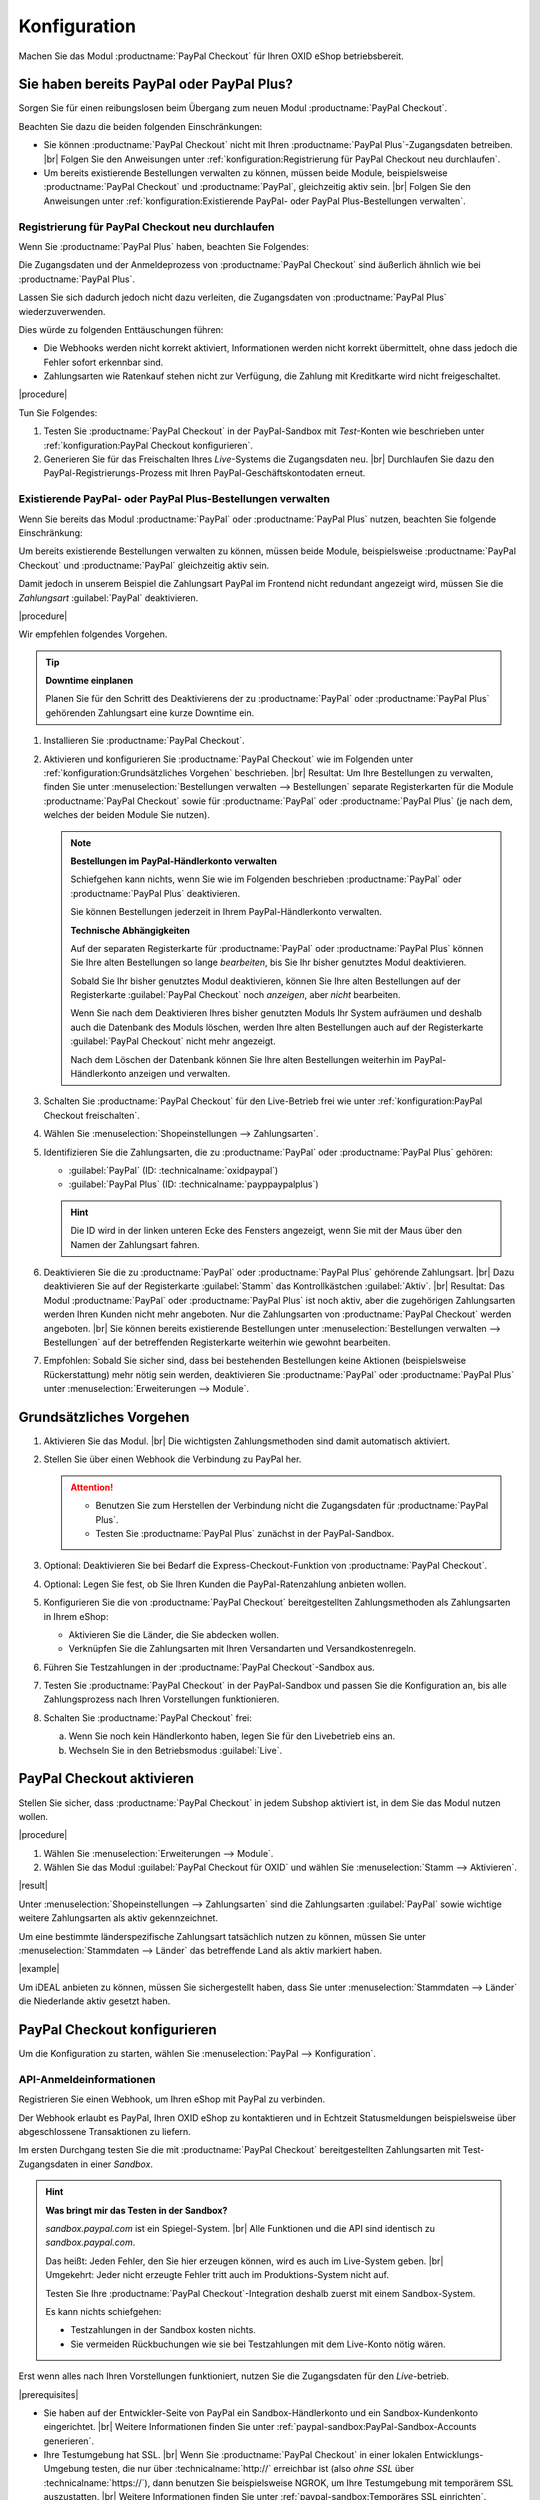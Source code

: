 Konfiguration
=============

Machen Sie das Modul :productname:`PayPal Checkout` für Ihren OXID eShop betriebsbereit.

Sie haben bereits PayPal oder PayPal Plus?
------------------------------------------

Sorgen Sie für einen reibungslosen beim Übergang zum neuen Modul :productname:`PayPal Checkout`.

Beachten Sie dazu die beiden folgenden Einschränkungen:

* Sie können :productname:`PayPal Checkout` nicht mit Ihren :productname:`PayPal Plus`-Zugangsdaten betreiben.
  |br|
  Folgen Sie den Anweisungen unter :ref:`konfiguration:Registrierung für PayPal Checkout neu durchlaufen`.
* Um bereits existierende Bestellungen verwalten zu können, müssen beide Module, beispielsweise :productname:`PayPal Checkout` und :productname:`PayPal`, gleichzeitig aktiv sein.
  |br|
  Folgen Sie den Anweisungen unter :ref:`konfiguration:Existierende PayPal- oder PayPal Plus-Bestellungen verwalten`.

Registrierung für PayPal Checkout neu durchlaufen
^^^^^^^^^^^^^^^^^^^^^^^^^^^^^^^^^^^^^^^^^^^^^^^^^

Wenn Sie :productname:`PayPal Plus` haben, beachten Sie Folgendes:

Die Zugangsdaten und der Anmeldeprozess von :productname:`PayPal Checkout` sind äußerlich ähnlich wie bei :productname:`PayPal Plus`.

Lassen Sie sich dadurch jedoch nicht dazu verleiten, die Zugangsdaten von :productname:`PayPal Plus` wiederzuverwenden.

Dies würde zu folgenden Enttäuschungen führen:

* Die Webhooks werden nicht korrekt aktiviert, Informationen werden nicht korrekt übermittelt, ohne dass jedoch die Fehler sofort erkennbar sind.
* Zahlungsarten wie Ratenkauf stehen nicht zur Verfügung, die Zahlung mit Kreditkarte wird nicht freigeschaltet.

|procedure|

Tun Sie Folgendes:

1. Testen Sie :productname:`PayPal Checkout` in der PayPal-Sandbox mit :emphasis:`Test`-Konten wie beschrieben unter :ref:`konfiguration:PayPal Checkout konfigurieren`.
#. Generieren Sie für das Freischalten Ihres :emphasis:`Live`-Systems die Zugangsdaten neu.
   |br|
   Durchlaufen Sie dazu den PayPal-Registrierungs-Prozess mit Ihren PayPal-Geschäftskontodaten erneut.

Existierende PayPal- oder PayPal Plus-Bestellungen verwalten
^^^^^^^^^^^^^^^^^^^^^^^^^^^^^^^^^^^^^^^^^^^^^^^^^^^^^^^^^^^^

Wenn Sie bereits das Modul :productname:`PayPal` oder :productname:`PayPal Plus` nutzen, beachten Sie folgende Einschränkung:

Um bereits existierende Bestellungen verwalten zu können, müssen beide Module, beispielsweise :productname:`PayPal Checkout` und :productname:`PayPal` gleichzeitig aktiv sein.

Damit jedoch in unserem Beispiel die Zahlungsart PayPal im Frontend nicht redundant angezeigt wird, müssen Sie die :emphasis:`Zahlungsart` :guilabel:`PayPal` deaktivieren.

|procedure|

Wir empfehlen folgendes Vorgehen.

.. tip::

   **Downtime einplanen**

   Planen Sie für den Schritt des Deaktivierens der zu :productname:`PayPal` oder :productname:`PayPal Plus` gehörenden Zahlungsart eine kurze Downtime ein.

1. Installieren Sie :productname:`PayPal Checkout`.
#. Aktivieren und konfigurieren Sie :productname:`PayPal Checkout` wie im Folgenden unter :ref:`konfiguration:Grundsätzliches Vorgehen` beschrieben.
   |br|
   Resultat: Um Ihre Bestellungen zu verwalten, finden Sie unter :menuselection:`Bestellungen verwalten --> Bestellungen` separate Registerkarten für die Module :productname:`PayPal Checkout` sowie für :productname:`PayPal` oder :productname:`PayPal Plus` (je nach dem, welches der beiden Module Sie nutzen).

   ..  note::

       **Bestellungen im PayPal-Händlerkonto verwalten**

       Schiefgehen kann nichts, wenn Sie wie im Folgenden beschrieben :productname:`PayPal` oder :productname:`PayPal Plus` deaktivieren.

       Sie können Bestellungen jederzeit in Ihrem PayPal-Händlerkonto verwalten.

       **Technische Abhängigkeiten**

       Auf der separaten Registerkarte für :productname:`PayPal` oder :productname:`PayPal Plus` können Sie Ihre alten Bestellungen so lange :emphasis:`bearbeiten`, bis Sie Ihr bisher genutztes Modul deaktivieren.

       Sobald Sie Ihr bisher genutztes Modul deaktivieren, können Sie Ihre alten Bestellungen auf der Registerkarte :guilabel:`PayPal Checkout` noch :emphasis:`anzeigen`, aber :emphasis:`nicht` bearbeiten.

       Wenn Sie nach dem Deaktivieren Ihres bisher genutzten Moduls Ihr System aufräumen und deshalb auch die Datenbank des Moduls löschen, werden Ihre alten Bestellungen auch auf der Registerkarte :guilabel:`PayPal Checkout` nicht mehr angezeigt.

       Nach dem Löschen der Datenbank können Sie Ihre alten Bestellungen weiterhin im PayPal-Händlerkonto anzeigen und verwalten.

#. Schalten Sie :productname:`PayPal Checkout` für den Live-Betrieb frei wie unter :ref:`konfiguration:PayPal Checkout freischalten`.
#. Wählen Sie :menuselection:`Shopeinstellungen --> Zahlungsarten`.
#. Identifizieren Sie die Zahlungsarten, die zu :productname:`PayPal` oder :productname:`PayPal Plus` gehören:

   * :guilabel:`PayPal` (ID: :technicalname:`oxidpaypal`)
   * :guilabel:`PayPal Plus` (ID: :technicalname:`payppaypalplus`)

   .. hint::

      Die ID wird in der linken unteren Ecke des Fensters angezeigt, wenn Sie mit der Maus über den Namen der Zahlungsart fahren.

#. Deaktivieren Sie die zu :productname:`PayPal` oder :productname:`PayPal Plus` gehörende Zahlungsart.
   |br|
   Dazu deaktivieren Sie auf der Registerkarte :guilabel:`Stamm` das Kontrollkästchen :guilabel:`Aktiv`.
   |br|
   Resultat: Das Modul :productname:`PayPal` oder :productname:`PayPal Plus` ist noch aktiv, aber die zugehörigen Zahlungsarten werden Ihren Kunden nicht mehr angeboten. Nur die Zahlungsarten von :productname:`PayPal Checkout` werden angeboten.
   |br|
   Sie können bereits existierende Bestellungen unter :menuselection:`Bestellungen verwalten --> Bestellungen` auf der betreffenden Registerkarte weiterhin wie gewohnt bearbeiten.
#. Empfohlen: Sobald Sie sicher sind, dass bei bestehenden Bestellungen keine Aktionen (beispielsweise Rückerstattung) mehr nötig sein werden, deaktivieren Sie :productname:`PayPal` oder :productname:`PayPal Plus` unter :menuselection:`Erweiterungen --> Module`.




Grundsätzliches Vorgehen
------------------------

1. Aktivieren Sie das Modul.
   |br|
   Die wichtigsten Zahlungsmethoden sind damit automatisch aktiviert.
#. Stellen Sie über einen Webhook die Verbindung zu PayPal her.

   .. attention::

      * Benutzen Sie zum Herstellen der Verbindung nicht die Zugangsdaten für :productname:`PayPal Plus`.
      * Testen Sie :productname:`PayPal Plus` zunächst in der PayPal-Sandbox.

#. Optional: Deaktivieren Sie bei Bedarf die Express-Checkout-Funktion von :productname:`PayPal Checkout`.
#. Optional: Legen Sie fest, ob Sie Ihren Kunden die PayPal-Ratenzahlung anbieten wollen.
#. Konfigurieren Sie die von :productname:`PayPal Checkout` bereitgestellten Zahlungsmethoden als Zahlungsarten in Ihrem eShop:

   * Aktivieren Sie die Länder, die Sie abdecken wollen.
   * Verknüpfen Sie die Zahlungsarten mit Ihren Versandarten und Versandkostenregeln.

#. Führen Sie Testzahlungen in der :productname:`PayPal Checkout`-Sandbox aus.
#. Testen Sie :productname:`PayPal Checkout` in der PayPal-Sandbox und passen Sie die Konfiguration an, bis alle Zahlungsprozess nach Ihren Vorstellungen funktionieren.
#. Schalten Sie :productname:`PayPal Checkout` frei:

   a. Wenn Sie noch kein Händlerkonto haben, legen Sie für den Livebetrieb eins an.
   b. Wechseln Sie in den Betriebsmodus :guilabel:`Live`.


PayPal Checkout aktivieren
--------------------------

Stellen Sie sicher, dass :productname:`PayPal Checkout` in jedem Subshop aktiviert ist, in dem Sie das Modul nutzen wollen.

|procedure|

1. Wählen Sie :menuselection:`Erweiterungen --> Module`. 
2. Wählen Sie das Modul :guilabel:`PayPal Checkout für OXID` und wählen Sie :menuselection:`Stamm --> Aktivieren`.


|result|

Unter :menuselection:`Shopeinstellungen --> Zahlungsarten` sind die Zahlungsarten :guilabel:`PayPal` sowie wichtige weitere Zahlungsarten als aktiv gekennzeichnet.

Um eine bestimmte länderspezifische Zahlungsart tatsächlich nutzen zu können, müssen Sie unter :menuselection:`Stammdaten --> Länder` das betreffende Land als aktiv markiert haben.

|example|

Um iDEAL anbieten zu können, müssen Sie sichergestellt haben, dass Sie unter :menuselection:`Stammdaten --> Länder` die Niederlande aktiv gesetzt haben.


PayPal Checkout konfigurieren
-----------------------------

Um die Konfiguration zu starten, wählen Sie :menuselection:`PayPal --> Konfiguration`. 



API-Anmeldeinformationen
^^^^^^^^^^^^^^^^^^^^^^^^

Registrieren Sie einen Webhook, um Ihren eShop mit PayPal zu verbinden.

Der Webhook erlaubt es PayPal, Ihren OXID eShop zu kontaktieren und in Echtzeit Statusmeldungen beispielsweise über abgeschlossene Transaktionen zu liefern.

Im ersten Durchgang testen Sie die mit :productname:`PayPal Checkout` bereitgestellten Zahlungsarten mit Test-Zugangsdaten in einer *Sandbox*.

.. hint::

   **Was bringt mir das Testen in der Sandbox?**

   `sandbox.paypal.com` ist ein Spiegel-System.
   |br|
   Alle Funktionen und die API sind identisch zu `sandbox.paypal.com`.

   Das heißt: Jeden Fehler, den Sie hier erzeugen können, wird es auch im Live-System geben.
   |br|
   Umgekehrt: Jeder nicht erzeugte Fehler tritt auch im Produktions-System nicht auf.

   Testen Sie Ihre :productname:`PayPal Checkout`-Integration deshalb zuerst mit einem Sandbox-System.

   Es kann nichts schiefgehen:

   * Testzahlungen in der Sandbox kosten nichts.
   * Sie vermeiden Rückbuchungen wie sie bei Testzahlungen mit dem Live-Konto nötig wären.

Erst wenn alles nach Ihren Vorstellungen funktioniert, nutzen Sie die Zugangsdaten für den *Live*-betrieb.

|prerequisites|

* Sie haben auf der Entwickler-Seite von PayPal ein Sandbox-Händlerkonto und ein Sandbox-Kundenkonto eingerichtet.
  |br|
  Weitere Informationen finden Sie unter :ref:`paypal-sandbox:PayPal-Sandbox-Accounts generieren`.

* Ihre Testumgebung hat SSL.
  |br|
  Wenn Sie :productname:`PayPal Checkout` in einer lokalen Entwicklungs-Umgebung testen, die nur über :technicalname:`http://` erreichbar ist (also :emphasis:`ohne SSL` über :technicalname:`https://`), dann benutzen Sie beispielsweise NGROK, um Ihre Testumgebung mit temporärem SSL auszustatten.
  |br|
  Weitere Informationen finden Sie unter :ref:`paypal-sandbox:Temporäres SSL einrichten`.


|procedure|

Wir beschreiben den Prozess am Beispiel eines Sandbox-Kontos. Der Live-Prozess ist analog.

1. Um sich auf der Sandbox anzumelden, wählen Sie unter :guilabel:`API-Anmeldeinformationen` die Schaltfläche :guilabel:`Händler PayPal-Integration (Sandbox) im neuen Fenster starten`.
#. Wählen Sie :guilabel:`Anmeldung Händler PayPal-Integration (Sandbox)`.
#. Durchlaufen Sie den Registrierungs-Prozess mit der E-Mail-Adresse des Sandbox-Händlerkontos.

   a. Melden Sie sich an (:ref:`oxdajr01`), und bestätigen Sie die Abfragen.

      .. todo: #tbd: screenshot EN

      .. _oxdajr01:

      .. figure:: /media/screenshots/oxdajr01.png
         :alt: Registrierung des Sandbox-Händler-Kontos starten

         Abb.: Registrierung des Sandbox-Händler-Kontos starten

   #. Wählen Sie zum Abschluss :guilabel:`Zurück zu John Doe`s Test Store` (:ref:`oxdajr03`).

      .. _oxdajr03:

      .. figure:: /media/screenshots/oxdajr03.png
         :alt: Registrierung des Händlerkontos abschließen

         Abb.: Registrierung des Händlerkontos abschließen

      Eine Meldung zeigt den Erfolg an (:ref:`oxdajr04`).

      .. _oxdajr04:

      .. figure:: /media/screenshots/oxdajr04.png
         :alt: Meldung Onboarding erfolgreich

         Abb.: Meldung Onboarding erfolgreich

#. Wechseln Sie zurück in Ihren OXID eShop.

   Der Webhook ist erzeugt.

   Die Client-ID und die Webhook-ID werden angezeigt (:ref:`oxdajr05`).

   .. _oxdajr05:

   .. figure:: /media/screenshots/oxdajr05.png
      :alt: Webhook erzeugt

      Abb.: Webhook erzeugt


#. Wenn Sie die Zahlungsmethoden Rechnungskauf oder Kreditkarte nutzen wollen, prüfen Sie unter :guilabel:`Freischaltung für besondere Zahlarten erfolgt` (:ref:`oxdajr05`), ob die Freischaltung erfolgt ist.
   |br|
   Wenn die Freischaltung nicht automatisch erfolgt ist, wenden Sie sich an Ihren Ansprechpartner bei PayPal.

.. hint::

   **Zahlungsmethode Kreditkarte**

   Wenn die Freischaltung für die Zahlungsmethode Kreditkarte nicht automatisch erfolgt ist, dann erscheint die Zahlungsmethode als separate Schaltfläche :guilabel:`Kreditkarte` unter der PayPal-Schaltfläche.

   .. image:: media/screenshots/oxdajr02.png
       :alt: Zahlungsmethode Kreditkarte
       :class: no-shadow

   Ist die Freischaltung erfolgt, sieht Ihr Kunde die PayPal-Schalfläche, und die Zahlungsart Kreditkarte steht im Checkout-Schritt Versand & Zahlungsart zur Verfügung.

   .. image:: media/screenshots/oxdajr06.png
       :alt: Zahlungsmethode Kreditkarte
       :class: no-shadow

.. hint::

   **Zahlungsmethode Rechnungskauf**

   Die Zahlungsmethode Rechnungskauf bietet PayPal nur Shop-Betreibern aus Deutschland an.


|result|

Sobald Sie PayPal die Genehmigung erteilt haben, Ihr Sandbox-Konto mit dem
PayPal Test Store zu verbinden, werden die API-Anmeldeinformationen angezeigt, und das
Modul ist aktiv :ref:`oxdajr05`.

Unter :menuselection:`Shopeinstellungen --> Zahlungsarten` ist die Zahlungsart :guilabel:`PayPal` (technischer Name :technicalname:`oscpaypal`) aktiv (:ref:`oxdajr07`).

.

   .. _oxdajr07:

   .. figure:: /media/screenshots/oxdajr07.png
      :alt: Zahlungsart PayPal aktiv

      Abb.: Zahlungsart PayPal aktiv

.. hint::

   **Neuen Webhook generieren**

   Manchmal kann es nötig sein, den bestehenden Webhook zu löschen und einen neuen zu generieren.

   Um einen Webhook zu löschen, löschen Sie die Anmeldedaten und wählen :guilabel:`Speichern`.

   Die Schaltfläche :guilabel:`Anmeldung Händler PayPal-Integration` erscheint, und Sie können den Webhook neu generieren.


Einstellungen für die Buttonplatzierung: Schnellkauf-Funktion
^^^^^^^^^^^^^^^^^^^^^^^^^^^^^^^^^^^^^^^^^^^^^^^^^^^^^^^^^^^^^

Entscheiden Sie, ob Sie die Schnellkauf-Funktion von :productname:`PayPal Checkout` anbieten wollen

Mit der Schnellkauf-Funktion überspringen Ihre Kunden die Anmeldung in Ihrem eShop.

|example|

* Ihre Kunden haben typischerweise nur einen einzigen Artikel im Warenkorb, wenn sie eine Bestellung aufgeben?
  |br|
  In diesem Fall ist es sinnvoll, die Kunden so schnell und barrierefrei wie möglich zum Ziel zu führen und die Schnellkauf-Funktion zu aktivieren.
* Einen bedeutenden Teil von Umsatz oder Marge erwirtschaften Sie mit Zubehörartikeln?
  |br|
  In diesem Fall kann es sinnvoll sein, das Bezahlen hinauszuzögern und die PayPal-Schaltflächen beispielsweise nur im Warenkorb und im Checkout anzubieten.

Sie legen also fest,

* ob die Kunden Ihren Checkout-Prozess durchlaufen und sich in Ihrem eShop registrieren müssen

  oder

* ob die Kunden ohne Registrierung mit ihrem PayPal-Konto die Bestellung direkt auslösen können (Schnellkauf).

:emphasis:`Standardmäßig` ist die Schnellkauf-Funktion :emphasis:`aktiv`, und die PayPal-Schaltfläche erscheint auf folgenden Seiten:

* auf der Produkt-Detailseite
* im Warenkorb
* im Mini-Warenkorb (:ref:`oxdajr09`, Pos. 1)
* auf der Checkout-Seite

Ihre Kunden können also jederzeit mit ihrem PayPal-Konto die Bestellung auslösen.

Wenn Sie wollen, dass Ihre Kunden sich in Ihrem eShop registrieren müssen, deaktivieren Sie die Schnellkauf-Funktion.

.. todo: #tbd: Screenshot EN

.. _oxdajr09:

.. figure:: /media/screenshots/oxdajr09.png
   :alt: Mini-Warenkorb und Später bezahlen

   Abb.: Mini-Warenkorb und Später bezahlen

|procedure|

1. Um die Express-Checkout-Funktion zu deaktivieren, deaktivieren Sie die Kontrollkästchen :guilabel:`Produktdetailseite`, :guilabel:`Warenkorb` und :guilabel:`Warenkorb`.
#. Speichern Sie Ihre Einstellungen.

|Result|

Die PayPal-Schaltfläche erscheint nur auf der Checkout-Seite.

Einstellungen für die Buttonplatzierung: Später Bezahlen
^^^^^^^^^^^^^^^^^^^^^^^^^^^^^^^^^^^^^^^^^^^^^^^^^^^^^^^^

Entscheiden Sie, ob Sie die Später Bezahlen-Funktion (:ref:`oxdajr07`, Pos. 2) anbieten wollen

Später Bezahlen bedeutet beispielsweise, dass PayPal Kunden in Deutschland die Option "Bezahlung nach 30 Tagen" oder PayPal-Ratenzahlung anbietet.

Weitere Informationen über Länder-Abdeckung und landesspezifische Funktionen der Später Bezahlen-Funktion finden Sie unter `developer.paypal.com/docs/checkout/pay-later/de <https://developer.paypal.com/docs/checkout/pay-later/de/>`_.


|procedure|

1. Um Ihren Später Bezahlen-Funktionen anzubieten, aktivieren Sie das Kontrollkästchen :guilabel:`"Später Bezahlen"-Button anzeigen?`.
#. Speichern Sie Ihre Einstellungen.


Login mit PayPal
^^^^^^^^^^^^^^^^

Legen Sie fest, dass Kunden automatisch in Ihrem OXID eShop angemeldet sind,

* wenn die E-Mail-Adresse des PayPal-Kontos und des eShop-Kontos identisch sind

und

* sobald Ihr Kunde in seinem PayPal-Konto angemeldet ist

Vorteil: Sie gestalten den Anmeldeprozess für Ihre Kunden bequemer.

Ihre Kunden überspringen damit den Anmeldemechanismus. Ihre Kunden melden sich in Ihrem OXID eShop an, :emphasis:`ohne ihr Passwort eingeben zu müssen`.


Nachteile:

* Oft nutzen beispielsweise Ehepartner dasselbe PayPal-Konto.
  |br|
  Einer der Partner könnte dadurch die Bestellhistorie oder andere Kundendaten des Partner im OXID eShop einsehen.
  |br|
  Potenziell besteht also ein Datenschutz-Risiko.
* Müssen sich Ihre Kunden nicht in Ihrem eShop anmelden, gehen Ihnen Daten zur Bestellhistorie der Kunden verloren.
  |br|
  Solche Daten könnten Sie andernfalls für statistische Auswertungen zur gezielten Ansprache Ihrer Kunden nutzen.


Wenn Sie :guilabel:`Login mit PayPal` :emphasis:`nicht` aktivieren, passiert Folgendes:

* Wenn die PayPal-E-Mail-Adresse des Kunden :emphasis:`bekannt` ist, wird der PayPal-Bezahlvorgang unterbrochen, und der Kunde muss sich in Ihrem eShop anmelden.
  |br|
  Die PayPal-Session ist erstellt, und Ihr Kunde ist in Ihrem eShop angemeldet.
  |br|
  Die Identität des Kunden steht eindeutig fest, und die aktuelle Bestellung wird zur Bestellhistorie des Kunden hinzugefügt.
* Wenn die PayPal-E-Mail-Adresse des Kunden :emphasis:`nicht` bekannt ist, führt Ihr Kunde die Bestellung mit einem Gast-Konto aus.
  |br|
  Ihr Kunde landet mit den PayPal-Adressdaten auf der Checkout-Seite. Die Daten werden nur für die aktuelle Bestellung einmalig gespeichert, es wird kein Kundenkonto im eShop angelegt.


|procedure|

.. ATTENTION::

   Die Funktion :guilabel:`Login mit PayPal` ist standardmäßig **aktiviert**.

1. Prüfen Sie, was im schlimmsten Fall schiefgehen kann, wenn mehrere Benutzer dasselbe PayPal-Konto nutzen und in Ihrem eShop die Daten der anderen Benutzer einsehen können.
2. Es besteht kein ernstes Risiko darin, wenn Ihre Kunden sich in Ihrem eShop bequem automatisch mit ihren PayPal-Konten anmelden?
   |br|
   Dann lassen Sie das Kontrollkästchen :guilabel:`Im Shop beim Kauf automatisch einloggen` aktiviert.
   |br|
   Andernfalls deaktivieren Sie das Kontrollkästchen.
3. Speichern Sie Ihre Einstellungen.


Banner-Einstellungen übernehmen
^^^^^^^^^^^^^^^^^^^^^^^^^^^^^^^

Optional: Wenn Sie bereits das Modul :productname:`PayPal` nutzen, übernehmen Sie bequem die Bannereinstellungen für :productname:`PayPal Checkout`.

Alternativ: Legen Sie die Bannereinstellungen manuell fest wie beschrieben unter :ref:`konfiguration:Banner-Einstellungen festlegen`.

|prerequisites|

:productname:`PayPal` ist aktiviert.


|procedure|

1. Um die bestehende Einstellungen für die PayPal-Bannerwerbung zu übernehmen, wählen Sie die Schaltfläche :guilabel:`Einstellungen` aus dem klassischen PayPal-Modul übernehmen`.
   |br|
   Die Schaltfläche erscheint nur, wenn das Modul :productname:`PayPal` installiert ist.
#. Speichern Sie Ihre Einstellungen.


Banner-Einstellungen festlegen
^^^^^^^^^^^^^^^^^^^^^^^^^^^^^^

Legen Sie fest, ob Sie mit Bannern für die PayPal-Ratenzahlung (:ref:`oxdajr08`) werben wollen.

Wenn Sie die Vorteile des Werbens für die PayPal-Ratenzahlung nutzen wollen, legen Sie fest, wo die Banner erscheinen sollen, beispielsweise auf der Startseite, auf der Detailseite von Artikeln, auf den Kategorieseiten, in den Suchergebnissen und/oder im Bestellprozess.

.. todo: #tbd: Screenshot EN

.. _oxdajr08:

.. figure:: /media/screenshots/oxdajr08.png
   :alt: Beispiel: Ratenzahlungs-Banner auf einer Kategorieseite

   Abb.: Beispiel: Ratenzahlungs-Banner auf einer Kategorieseite

.. attention::

   **Datenschutz**

   Um die Banner erscheinen zu lassen, ist eine permanente Kommunikation mit den Servern von PayPal nötig.

   Dazu werden bei jedem Seitenaufruf Skripte gestartet, die das Nutzerverhalten beobachten und die die für den PayPal-Bezahlprozess nötigen Informationen sammeln und an PayPal übermitteln.

   Diese Kommunikation kann unerwünscht sein, beispielsweise aus Gründen

      * des Datenschutzes
      * der Performance

   Stellen Sie in diesem Fall sicher, dass die Funktion deaktiviert ist.

   Standardmäßig ist die Funktion eingeschaltet.




|procedure|

1. Um das Ausführen von Skripten für die PayPal-Bannerwerbung auszuschalten, deaktivieren Sie das Kontrollkästchen :guilabel:`Ratenzahlung-Banner aktivieren`.
   |br|
   Wenn Sie das Kontrollkästchen nicht markieren, dann werden die Skripte nicht ausgeführt.
#. Wenn Sie das Ausführen von Skripten für die PayPal-Bannerwerbung :emphasis:`zulassen`, legen Sie fest, auf welchen Seiten das Banner erscheinen soll.
   |br|
   Markieren Sie dazu das entsprechende Kontrollkästchen.
#. Wenn Sie ein individuelles Theme oder ein angepasstes OXID-Theme verwenden, tun Sie Folgendes:

   a. Identifizieren Sie den CSS-Selektor der Seite, hinter dem Sie den Banner platzieren wollen.
   b. Geben Sie den CSS-Selektor in entsprechende Eingabefeld ein.
#. Legen Sie unter :guilabel:`Farbe des Ratenzahlung-Banners auswählen` die gewünschte Farbe des Banners fest.
#. Speichern Sie Ihre Einstellungen.


PayPal Checkout testen
----------------------

Konfigurieren Sie :productname:`PayPal Checkout` nach Ihren Wünschen und testen Sie das Ergebnis.

|procedure|


1. Stellen Sie sicher, dass unter :menuselection:`Stammdaten --> Länder` die Märkte aktiv sind, die Sie abdecken wollen.
#. Tun Sie unter :menuselection:`Shopeinstellungen --> Zahlungsarten` Folgendes:

   a. Ordnen Sie den gewünschten :productname:`PayPal Checkout`-Zahlungsarten (beispielsweise :guilabel:`iDEAL (über PayPal)` jeweils mindestens eine Benutzergruppen zu.
   b. Stellen Sie sicher, dass Sie für die :productname:`PayPal Checkout`-Zahlungsarten auf der Registerkarte :guilabel:`Stamm` den jeweils gewünschten minimalen und maximalen Einkaufswert festgelegt haben.
      |br|
      Beispiel: Der maximale Einkaufswert für die Zahlungsart :guilabel:`PayPal` ist standardmäßig auf 10.000 € begrenzt. Der Mindest-Einkaufswert ist 10 €.
#. Tun Sie unter :menuselection:`Shopeinstellungen --> Versandarten` Folgendes:

   a. Weisen Sie die gewünschten :productname:`PayPal Checkout`-Zahlungsarten den jeweiligen Versandarten zu.
   b. Stellen Sie sicher, dass mindestens eine Versandart für die Bezahlung mit der Zahlungsart :guilabel:`PayPal` angelegt ist.
      |br|
      Typischerweise ist das die Standard-Zahlungsart.

   Weitere Informationen finden Sie unter `Zahlungsarten <https://docs.oxid-esales.com/eshop/de/latest/einrichtung/zahlungsarten/zahlungsarten.html>`_ der Anwenderdokumentation des OXID eShop. Ändern Sie ggf. den Einkaufswert (€) in 0 bis 99999.

.. todo: #tbd: For more info... auf EN nachziehen

PayPal Checkout freischalten
----------------------------

Schalten Sie :productname:`PayPal Checkout` nach dem Testen frei.

.. attention::

   **Keine PayPal Plus-Zugangsdaten verwenden**

   Sie haben bereits :productname:`PayPal Plus`? Dann verwenden Sie die Zugangsdaten **nicht** für :productname:`PayPal Checkout`.

   Generieren Sie die Zugangsdaten für :productname:`PayPal Checkout` wie im Folgenden beschrieben mit Ihrem PayPal-Händlerkonto neu.

|prerequisites|

* Sie haben die gewünschten Zahlungsarten konfiguriert und mit Testzahlungen in der PayPal-Sandbox erfolgreich getestet (siehe :ref:`konfiguration:PayPal Checkout testen`).

|procedure|

1. Wählen Sie unter :guilabel:`API-Anmeldeinformationen` den Betriebsmodus :guilabel:`Live`.
#. Wählen Sie die Schaltfläche :guilabel:`Anmeldung Händler PayPal-Integration (Live)`.
   |br|
   Sie gelangen in ein Dialogfenster zum Anmelden bei PayPal.
#. Melden Sie sich mit Ihrem bestehenden PayPal-Händlerkonto an.
   |br|
   Wenn Sie noch keine Zugangsdaten für den Live-Betrieb haben, legen Sie ein PayPal-Händlerkonto neu an.
#. Speichern Sie Ihre Einstellungen.
#. Wenn Sie :productname:`PayPal` oder :productname:`PayPal Plus` nutzen, folgen Sie den Empfehlungen unter :ref:`konfiguration:Existierende PayPal- oder PayPal Plus-Bestellungen verwalten`.

|result|

Die PayPal API-Anmeldeinformationen werden eingefügt.

Das Modul :productname:`PayPal Checkout` ist aktiv und steht für Bestellungen Ihrer Kunden bereit.



.. Intern: oxdajr, Status: